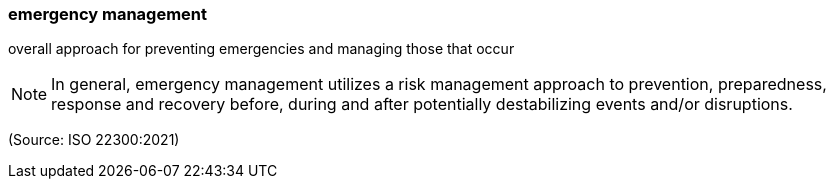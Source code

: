 === emergency management

overall approach for preventing emergencies and managing those that occur

NOTE: In general, emergency management utilizes a risk management approach to prevention, preparedness, response and recovery before, during and after potentially destabilizing events and/or disruptions.

(Source: ISO 22300:2021)

